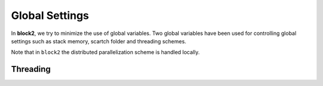 
Global Settings
===============

In **block2**, we try to minimize the use of global variables.
Two global variables have been used for controlling global settings such as stack memory,
scartch folder and threading schemes.

Note that in ``block2`` the distributed parallelization scheme is handled
locally.

.. doxygendefine:: frame

.. doxygendefine:: threading

Threading
---------

.. doxygenenum:: block2::ThreadingTypes

.. doxygenenum:: block2::SeqTypes

.. doxygenstruct:: block2::Threading
    :members:

.. doxygenfunction:: block2::threading_

